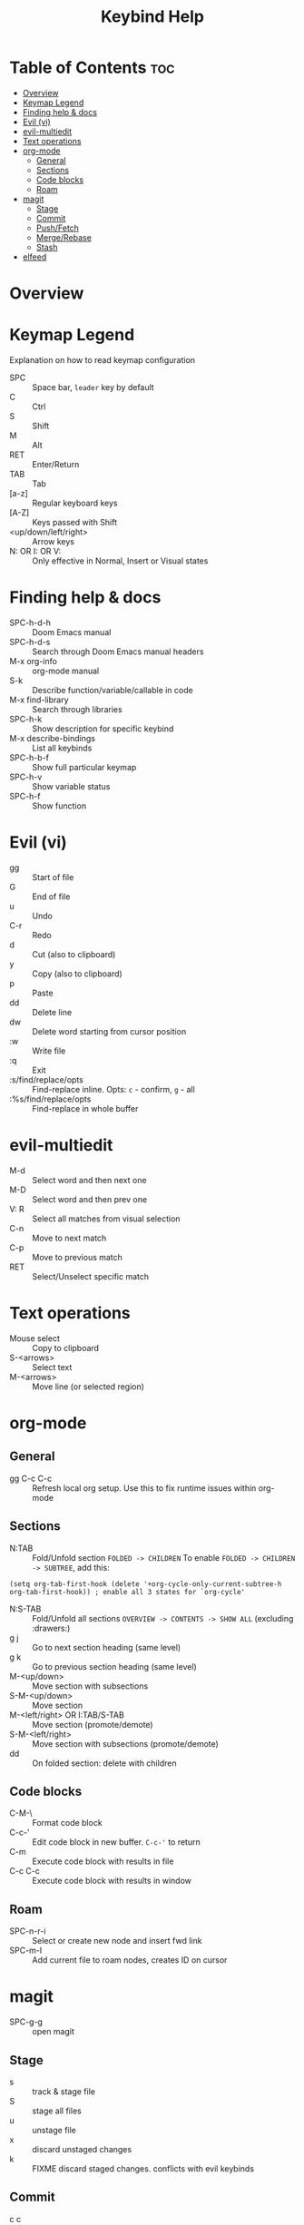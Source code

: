 #+title: Keybind Help

* Table of Contents :toc:
- [[#overview][Overview]]
- [[#keymap-legend][Keymap Legend]]
- [[#finding-help--docs][Finding help & docs]]
- [[#evil-vi][Evil (vi)]]
- [[#evil-multiedit][evil-multiedit]]
- [[#text-operations][Text operations]]
- [[#org-mode][org-mode]]
  - [[#general][General]]
  - [[#sections][Sections]]
  - [[#code-blocks][Code blocks]]
  - [[#roam][Roam]]
- [[#magit][magit]]
  - [[#stage][Stage]]
  - [[#commit][Commit]]
  - [[#pushfetch][Push/Fetch]]
  - [[#mergerebase][Merge/Rebase]]
  - [[#stash][Stash]]
- [[#elfeed][elfeed]]

* Overview

* Keymap Legend
Explanation on how to read keymap configuration
- SPC :: Space bar, =leader= key by default
- C :: Ctrl
- S :: Shift
- M :: Alt
- RET :: Enter/Return
- TAB :: Tab
- [a-z] :: Regular keyboard keys
- [A-Z] :: Keys passed with Shift
- <up/down/left/right> :: Arrow keys
- N: OR I: OR V: :: Only effective in Normal, Insert or Visual states

* Finding help & docs
- SPC-h-d-h :: Doom Emacs manual
- SPC-h-d-s :: Search through Doom Emacs manual headers
- M-x org-info :: org-mode manual
- S-k :: Describe function/variable/callable in code
- M-x find-library :: Search through libraries
- SPC-h-k :: Show description for specific keybind
- M-x describe-bindings :: List all keybinds
- SPC-h-b-f :: Show full particular keymap
- SPC-h-v :: Show variable status
- SPC-h-f :: Show function

* Evil (vi)
- gg :: Start of file
- G :: End of file
- u :: Undo
- C-r :: Redo
- d :: Cut (also to clipboard)
- y :: Copy (also to clipboard)
- p :: Paste
- dd :: Delete line
- dw :: Delete word starting from cursor position
- :w :: Write file
- :q :: Exit
- :s/find/replace/opts :: Find-replace inline. Opts: =c= - confirm, =g= - all
- :%s/find/replace/opts :: Find-replace in whole buffer

* evil-multiedit
- M-d :: Select word and then next one
- M-D :: Select word and then prev one
- V: R :: Select all matches from visual selection
- C-n :: Move to next match
- C-p :: Move to previous match
- RET :: Select/Unselect specific match

* Text operations
- Mouse select :: Copy to clipboard
- S-<arrows> :: Select text
- M-<arrows> :: Move line (or selected region)

* org-mode
** General
- gg C-c C-c :: Refresh local org setup. Use this to fix runtime issues within org-mode
** Sections
- N:TAB :: Fold/Unfold section =FOLDED -> CHILDREN=
    To enable =FOLDED -> CHILDREN -> SUBTREE=, add this:
#+begin_src elisp :tangle no
(setq org-tab-first-hook (delete '+org-cycle-only-current-subtree-h org-tab-first-hook)) ; enable all 3 states for `org-cycle'
#+end_src
- N:S-TAB :: Fold/Unfold all sections =OVERVIEW -> CONTENTS -> SHOW ALL= (excluding :drawers:)
- g j :: Go to next section heading (same level)
- g k :: Go to previous section heading (same level)
- M-<up/down> :: Move section with subsections
- S-M-<up/down> :: Move section
- M-<left/right> OR I:TAB/S-TAB :: Move section (promote/demote)
- S-M-<left/right> :: Move section with subsections (promote/demote)
- dd :: On folded section: delete with children
** Code blocks
- C-M-\ :: Format code block
- C-c-' :: Edit code block in new buffer. =C-c-'= to return
- C-m :: Execute code block with results in file
- C-c C-c :: Execute code block with results in window
** Roam
- SPC-n-r-i :: Select or create new node and insert fwd link
- SPC-m-I :: Add current file to roam nodes, creates ID on cursor
* magit
- SPC-g-g :: open magit
** Stage
- s :: track & stage file
- S :: stage all files
- u :: unstage file
- x :: discard unstaged changes
- k :: FIXME discard staged changes. conflicts with evil keybinds
** Commit
- c c :: commit changes
- C-c C-c :: apply commit
** Push/Fetch
- p :: push menu
- f :: fetch menu
** Merge/Rebase
- m :: merge menu
- r :: rebase menu
** Stash
- ? :: stash staged changes
* elfeed
- ? :: Mark as read
- ? :: Select keyword
-  ::
